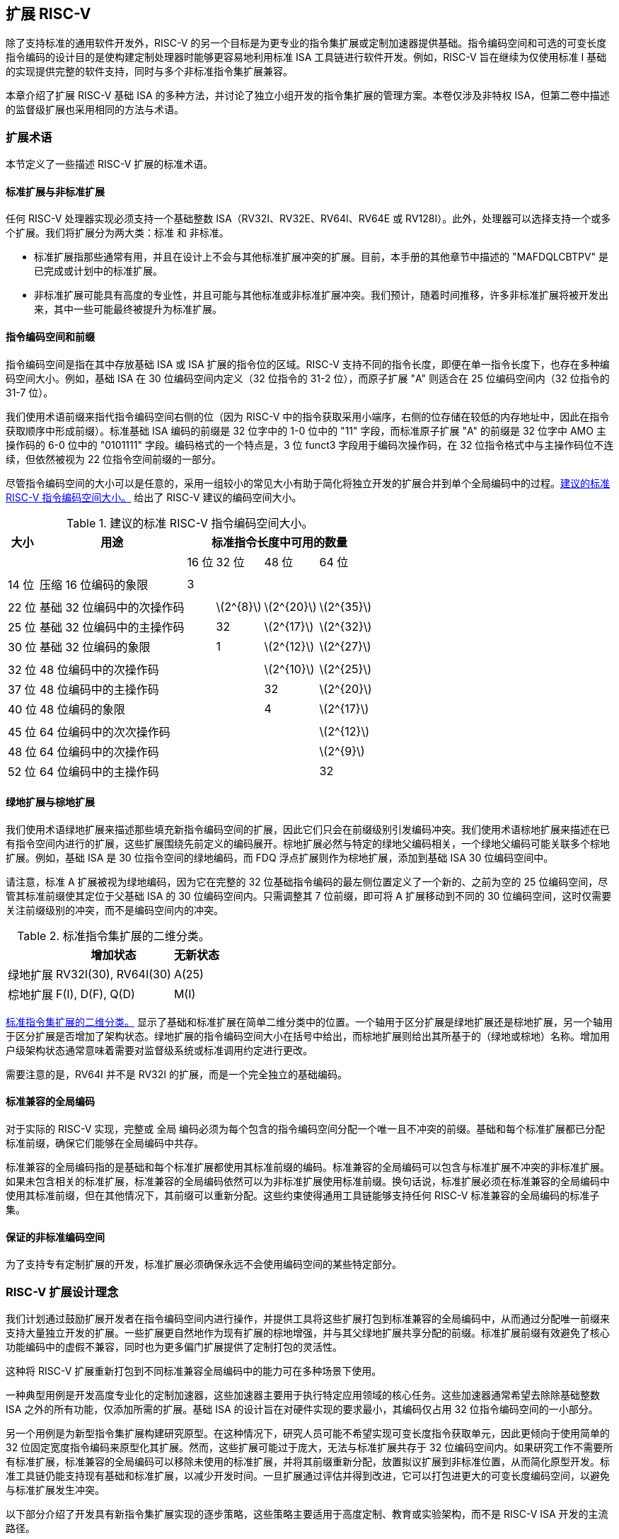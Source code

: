 [[extending]]
== 扩展 RISC-V

除了支持标准的通用软件开发外，RISC-V 的另一个目标是为更专业的指令集扩展或定制加速器提供基础。指令编码空间和可选的可变长度指令编码的设计目的是使构建定制处理器时能够更容易地利用标准 ISA 工具链进行软件开发。例如，RISC-V 旨在继续为仅使用标准 I 基础的实现提供完整的软件支持，同时与多个非标准指令集扩展兼容。

本章介绍了扩展 RISC-V 基础 ISA 的多种方法，并讨论了独立小组开发的指令集扩展的管理方案。本卷仅涉及非特权 ISA，但第二卷中描述的监督级扩展也采用相同的方法与术语。

=== 扩展术语

本节定义了一些描述 RISC-V 扩展的标准术语。

==== 标准扩展与非标准扩展

任何 RISC-V 处理器实现必须支持一个基础整数 ISA（RV32I、RV32E、RV64I、RV64E 或 RV128I）。此外，处理器可以选择支持一个或多个扩展。我们将扩展分为两大类：标准 和 非标准。

* 标准扩展指那些通常有用，并且在设计上不会与其他标准扩展冲突的扩展。目前，本手册的其他章节中描述的 "MAFDQLCBTPV" 是已完成或计划中的标准扩展。
* 非标准扩展可能具有高度的专业性，并且可能与其他标准或非标准扩展冲突。我们预计，随着时间推移，许多非标准扩展将被开发出来，其中一些可能最终被提升为标准扩展。

==== 指令编码空间和前缀

指令编码空间是指在其中存放基础 ISA 或 ISA 扩展的指令位的区域。RISC-V 支持不同的指令长度，即便在单一指令长度下，也存在多种编码空间大小。例如，基础 ISA 在 30 位编码空间内定义（32 位指令的 31-2 位），而原子扩展 "A" 则适合在 25 位编码空间内（32 位指令的 31-7 位）。

我们使用术语前缀来指代指令编码空间右侧的位（因为 RISC-V 中的指令获取采用小端序，右侧的位存储在较低的内存地址中，因此在指令获取顺序中形成前缀）。标准基础 ISA 编码的前缀是 32 位字中的 1-0 位中的 "11" 字段，而标准原子扩展 "A" 的前缀是 32 位字中 AMO 主操作码的 6-0 位中的 "0101111" 字段。编码格式的一个特点是，3 位 funct3 字段用于编码次操作码，在 32 位指令格式中与主操作码位不连续，但依然被视为 22 位指令空间前缀的一部分。

尽管指令编码空间的大小可以是任意的，采用一组较小的常见大小有助于简化将独立开发的扩展合并到单个全局编码中的过程。<<encodingspaces>> 给出了 RISC-V 建议的编码空间大小。

[[encodingspaces]]
.建议的标准 RISC-V 指令编码空间大小。
[%autowidth,float="center",align="center",cols="^,<,>,>,>,>", options="header"]
|===
|大小 |用途 
4+^| 标准指令长度中可用的数量
| | |16 位 |32 位 |48 位 |64 位

6+|
|14 位 |压缩 16 位编码的象限 |3 | | |

6+|
|22 位 |基础 32 位编码中的次操作码 | |latexmath:[$2^{8}$]
|latexmath:[$2^{20}$] |latexmath:[$2^{35}$]

|25 位 |基础 32 位编码中的主操作码 | |32
|latexmath:[$2^{17}$] |latexmath:[$2^{32}$]

|30 位 |基础 32 位编码的象限 | |1 |latexmath:[$2^{12}$]
|latexmath:[$2^{27}$]

6+|
|32 位 |48 位编码中的次操作码 | | |latexmath:[$2^{10}$]
|latexmath:[$2^{25}$]

|37 位 |48 位编码中的主操作码 | | |32 |latexmath:[$2^{20}$]

|40 位 |48 位编码的象限 | | |4 |latexmath:[$2^{17}$]

6+|
|45 位 |64 位编码中的次次操作码 | | | |latexmath:[$2^{12}$]

|48 位 |64 位编码中的次操作码 | | | |latexmath:[$2^{9}$]

|52 位 |64 位编码中的主操作码 | | | |32
|===

==== 绿地扩展与棕地扩展

我们使用术语绿地扩展来描述那些填充新指令编码空间的扩展，因此它们只会在前缀级别引发编码冲突。我们使用术语棕地扩展来描述在已有指令空间内进行的扩展，这些扩展围绕先前定义的编码展开。棕地扩展必然与特定的绿地父编码相关，一个绿地父编码可能关联多个棕地扩展。例如，基础 ISA 是 30 位指令空间的绿地编码，而 FDQ 浮点扩展则作为棕地扩展，添加到基础 ISA 30 位编码空间中。

请注意，标准 A 扩展被视为绿地编码，因为它在完整的 32 位基础指令编码的最左侧位置定义了一个新的、之前为空的 25 位编码空间，尽管其标准前缀使其定位于父基础 ISA 的 30 位编码空间内。只需调整其 7 位前缀，即可将 A 扩展移动到不同的 30 位编码空间，这时仅需要关注前缀级别的冲突，而不是编码空间内的冲突。

[[exttax]]
.标准指令集扩展的二维分类。
[cols="^,^,^",options="header",]
[%autowidth, float="center", align="center"]
|===
|           |增加状态           |无新状态
|绿地扩展 |RV32I(30), RV64I(30) |A(25)
|棕地扩展 |F(I), D(F), Q(D)     |M(I)
|===

<<exttax>> 显示了基础和标准扩展在简单二维分类中的位置。一个轴用于区分扩展是绿地扩展还是棕地扩展，另一个轴用于区分扩展是否增加了架构状态。绿地扩展的指令编码空间大小在括号中给出，而棕地扩展则给出其所基于的（绿地或棕地）名称。增加用户级架构状态通常意味着需要对监督级系统或标准调用约定进行更改。

需要注意的是，RV64I 并不是 RV32I 的扩展，而是一个完全独立的基础编码。

==== 标准兼容的全局编码

对于实际的 RISC-V 实现，完整或 全局 编码必须为每个包含的指令编码空间分配一个唯一且不冲突的前缀。基础和每个标准扩展都已分配标准前缀，确保它们能够在全局编码中共存。

标准兼容的全局编码指的是基础和每个标准扩展都使用其标准前缀的编码。标准兼容的全局编码可以包含与标准扩展不冲突的非标准扩展。如果未包含相关的标准扩展，标准兼容的全局编码依然可以为非标准扩展使用标准前缀。换句话说，标准扩展必须在标准兼容的全局编码中使用其标准前缀，但在其他情况下，其前缀可以重新分配。这些约束使得通用工具链能够支持任何 RISC-V 标准兼容的全局编码的标准子集。

==== 保证的非标准编码空间

为了支持专有定制扩展的开发，标准扩展必须确保永远不会使用编码空间的某些特定部分。

=== RISC-V 扩展设计理念

我们计划通过鼓励扩展开发者在指令编码空间内进行操作，并提供工具将这些扩展打包到标准兼容的全局编码中，从而通过分配唯一前缀来支持大量独立开发的扩展。一些扩展更自然地作为现有扩展的棕地增强，并与其父绿地扩展共享分配的前缀。标准扩展前缀有效避免了核心功能编码中的虚假不兼容，同时也为更多偏门扩展提供了定制打包的灵活性。

这种将 RISC-V 扩展重新打包到不同标准兼容全局编码中的能力可在多种场景下使用。

一种典型用例是开发高度专业化的定制加速器，这些加速器主要用于执行特定应用领域的核心任务。这些加速器通常希望去除除基础整数 ISA 之外的所有功能，仅添加所需的扩展。基础 ISA 的设计旨在对硬件实现的要求最小，其编码仅占用 32 位指令编码空间的一小部分。

另一个用例是为新型指令集扩展构建研究原型。在这种情况下，研究人员可能不希望实现可变长度指令获取单元，因此更倾向于使用简单的 32 位固定宽度指令编码来原型化其扩展。然而，这些扩展可能过于庞大，无法与标准扩展共存于 32 位编码空间内。如果研究工作不需要所有标准扩展，标准兼容的全局编码可以移除未使用的标准扩展，并将其前缀重新分配，放置拟议扩展到非标准位置，从而简化原型开发。标准工具链仍能支持现有基础和标准扩展，以减少开发时间。一旦扩展通过评估并得到改进，它可以打包进更大的可变长度编码空间，以避免与标准扩展发生冲突。

以下部分介绍了开发具有新指令集扩展实现的逐步策略，这些策略主要适用于高度定制、教育或实验架构，而不是 RISC-V ISA 开发的主流路径。

[[fix32b]]
=== 固定宽度 32 位指令格式内的扩展

本节讨论仅支持基础固定宽度 32 位指令格式的实现的扩展。
[NOTE]
====
我们预计，最简单的 32 位固定宽度编码将受到许多受限加速器和研究原型的广泛应用。
====
==== 可用的 30 位指令编码空间

在标准编码中，三个可用的 30 位指令编码空间（前缀为 `00`、`01` 和 `10` 的 2 位）被保留用于启用可选的压缩指令扩展。然而，如果不需要压缩指令集扩展，这三个 30 位编码空间将变为可用空间，从而使得 32 位格式中的可用编码空间增加了四倍。

==== 可用的 25 位指令编码空间

25 位指令编码空间对应于基础和标准扩展编码中的主操作码。

有四个明确保留用于自定义扩展的主操作码 <<opcodemap>>，每个代表一个 25 位编码空间。两个主操作码保留给 RV128 基础编码使用（分别是 OP-IMM-64 和 OP-64），但在 RV32 和 RV64 的非标准扩展中也可以使用。

为 RV64 保留的两个主操作码（OP-IMM-32 和 OP-32）同样可以用于 RV32 的非标准扩展。

如果实现中不需要浮点功能，可以重新使用为标准浮点扩展保留的七个主操作码（LOAD-FP、STORE-FP、MADD、MSUB、NMSUB、NMADD、OP-FP）。同样，如果不需要标准原子扩展，也可以重新使用 AMO 主操作码。

如果实现不需要超过 32 位的指令，可以使用另外四个主操作码（在 <<opcodemap>> 中标记为灰色）。

基础 RV32I 编码使用 11 个主操作码和 3 个保留操作码，最多有 18 个主操作码可供扩展使用。基础 RV64I 编码使用 13 个主操作码和 3 个保留操作码，最多有 16 个主操作码可供扩展使用。

==== 可用的 22 位指令编码空间

22 位编码空间对应于基础和标准扩展编码中的 funct3 次操作码空间。若干主操作码的 funct3 字段未完全占用，导致有多个可用的 22 位编码空间。

通常，主操作码用于在指令的其他位中编码操作数格式，扩展应遵循主操作码的操作数格式，这样可以简化硬件解码过程。

==== 其他空间

在某些主操作码下，编码空间较为有限，且并非所有次操作码都完全填充这些空间。

=== 添加对齐的 64 位指令扩展

为扩展提供空间的最简单方式是添加自然对齐的 64 位指令，这些指令对于基础的 32 位固定宽度指令格式过大。实现仍然需要支持 32 位基础指令格式，但可以要求 64 位指令按照 64 位边界对齐，以简化指令获取，必要时可使用 32 位 NOP 指令进行对齐填充。

为了简化标准工具的使用，64 位指令应按 <<instlengthcode, 表 1>> 中规定的方式进行编码。然而，某些实现可以选择非标准的 64 位指令长度编码，同时保留 32 位指令的标准编码。例如，如果不需要压缩指令，可以通过在指令的前两位中设置零位来编码 64 位指令。
[NOTE]
====
我们预计处理器生成器将生成能够自动处理所有支持的可变长度指令编码组合的指令获取单元。
====
=== 支持 VLIW 编码

虽然 RISC-V 不是专为纯 VLIW 机器设计，但可以通过几种替代方法将 VLIW 编码作为扩展添加。在所有实现中，都必须支持基础的 32 位编码，以便能够使用标准软件工具。

==== 固定大小的指令组

最简单的方式是定义一个自然对齐的大指令格式（例如 128 位），用于编码 VLIW 操作。在传统的 VLIW 设计中，这种方法可能会浪费指令内存来存储 NOP，但在 RISC-V 兼容实现中，必须支持基础 32 位指令，这将 VLIW 代码的大小限制在加速函数的范围内。

==== 编码长度组

另一种方式是利用 <<instlengthcode>> 中的标准长度编码来表示并行指令组，从而压缩 VLIW 指令中的 NOP。例如，64 位指令可以包含两个 28 位操作，96 位指令可以包含三个 28 位操作等；或者，48 位指令可以包含一个 42 位操作，96 位指令可以包含两个 42 位操作等。

此方法的优点是保留了包含单一操作的基础 ISA 编码，但缺点是需要为 VLIW 指令中的操作引入新的 28 位或 42 位编码，且较大指令组的获取可能未对齐。可以采取一种简化方法，避免 VLIW 指令跨越一些微架构中的关键边界（如缓存行或虚拟内存页）。

==== 固定大小的指令包

另一种方法，类似于 Itanium，采用更大且自然对齐的固定指令包（例如 128 位）来编码并行操作组。此方法简化了指令获取，但将复杂性转移到组执行引擎。为了保持 RISC-V 兼容，必须支持基础 32 位指令。

==== 前缀中的组结束位

上述方法未能保留 VLIW 指令中单个操作的 RISC-V 编码。另一种方法是重新利用固定宽度 32 位编码中的两个前缀位：一个用于指示“组结束”（如果设置），另一个用于指示是否在谓词控制下执行（如果清除）。由不支持 VLIW 扩展的工具生成的标准 RISC-V 32 位指令将同时设置这两个前缀位（11），因此它们具备正确的语义——每个指令在组结束时且不受谓词控制。

这种方法的缺点是，基础 ISA 并未提供激进 VLIW 系统中常见的复杂谓词支持，且在标准 30 位编码空间中，难以扩展以支持更多谓词寄存器的指定。

